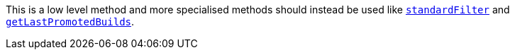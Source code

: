 This is a low level method and more specialised methods should instead be used like
<<dsl-branch-standardfilter,`standardFilter`>> and <<dsl-branch-getLastPromotedBuilds,`getLastPromotedBuilds`>>.